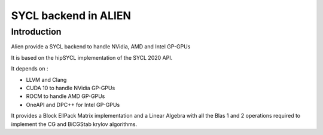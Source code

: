 .. _sycl_SYCL:

=====================
SYCL backend in ALIEN
=====================

Introduction
============

Alien provide a SYCL backend to handle NVidia, AMD and Intel GP-GPUs

It is based on the hipSYCL implementation of the SYCL 2020 API.

It depends on :

- LLVM and Clang
- CUDA 10 to handle NVidia GP-GPUs
- ROCM to handle AMD GP-GPUs
- OneAPI and DPC++ for Intel GP-GPUs

It provides a Block EllPack Matrix implementation and a Linear Algebra with all 
the Blas 1 and 2 operations required to implement the CG and BiCGStab krylov algorithms. 